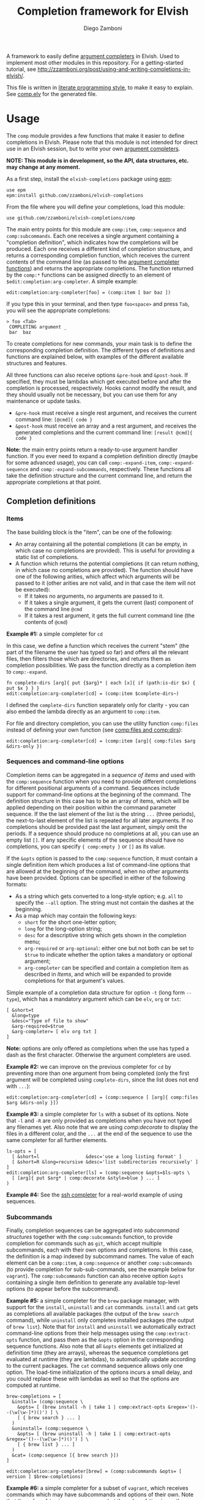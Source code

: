 #+title: Completion framework for Elvish
#+author: Diego Zamboni
#+email: diego@zzamboni.org

#+name: module-summary
A framework to easily define  [[https://elvish.io/ref/edit.html#completion-api][argument completers]] in Elvish. Used to implement most other modules in this repository. For a getting-started tutorial, see http://zzamboni.org/post/using-and-writing-completions-in-elvish/.

This file is written in [[https://leanpub.com/lit-config][literate programming style]], to make it easy to explain. See [[file:comp.elv][comp.elv]] for the generated file.

* Table of Contents                                          :TOC_3:noexport:
- [[#usage][Usage]]
  - [[#completion-definitions][Completion definitions]]
    - [[#items][Items]]
    - [[#sequences-and-command-line-options][Sequences and command-line options]]
    - [[#subcommands][Subcommands]]
  - [[#utility-functions][Utility functions]]
- [[#implementation][Implementation]]
  - [[#utility-functions-1][Utility functions]]
    - [[#compdecorate][comp:decorate]]
    - [[#compempty][comp:empty]]
    - [[#compfiles-and-compdirs][comp:files and comp:dirs]]
    - [[#compextract-opts][comp:extract-opts]]
    - [[#comp-handler-arity][comp:-handler-arity]]
  - [[#completion-functions][Completion functions]]
    - [[#comp-expand-item][comp:-expand-item]]
    - [[#comp-expand-sequence][comp:-expand-sequence]]
    - [[#comp-expand-subcommands][comp:-expand-subcommands]]
  - [[#completion-wrapper-functions-main-entry-points][Completion wrapper functions (main entry points)]]
    - [[#compitem][comp:item]]
    - [[#compsequence][comp:sequence]]
    - [[#compsubcommands][comp:subcommands]]

* Usage

The =comp= module provides a few functions that make it easier to define completions in Elvish. Please note that this module is not intended for direct use in an Elvish session, but to write your own [[https://elvish.io/ref/edit.html#completion-api][argument completers]].

*NOTE: This module is in development, so the API, data structures, etc. may change at any moment.*

As a first step, install the =elvish-completions= package using [[https://elvish.io/ref/epm.html][epm]]:

#+begin_src elvish
use epm
epm:install github.com/zzamboni/elvish-completions
#+end_src

From the file where you will define your completions, load this module:

#+begin_src elvish
use github.com/zzamboni/elvish-completions/comp
#+end_src

The main entry points for this module are =comp:item=, =comp:sequence= and =comp:subcommands=. Each one receives a single argument containing a  "completion definition", which indicates how the completions will be produced. Each one receives a different kind of completion structure, and returns a corresponding completion function, which receives the current contents of the command line (as passed to the [[https://elvish.io/ref/edit.html#argument-completer][argument completer functions]]) and returns the appropriate completions. The function returned by the =comp:*= functions can be assigned directly to an element of =$edit:completion:arg-completer=. A simple example:

#+begin_src elvish
edit:completion:arg-completer[foo] = (comp:item [ bar baz ])
#+end_src

If you type this in your terminal, and then type =foo<space>= and press ~Tab~, you will see the appropriate completions:

#+begin_example
> foo <Tab>
 COMPLETING argument _
 bar  baz
#+end_example

To create completions for new commands, your main task is to define the corresponding completion definition. The different types of definitions and functions are explained below, with examples of the different available structures and features.

All three functions can also receive options =&pre-hook= and =&post-hook=. If specified, they must be lambdas which get executed before and after the completion is processed, respectively. Hooks cannot modify the result, and they should usually not be necessary, but you can use them for any maintenance or update tasks.
- =&pre-hook= must receive a single rest argument, and receives the current command line: =[@cmd]{ code }=
- =&post-hook= must receive an array and a rest argument, and receives the generated completions and the current command line: =[result @cmd]{ code }=

*Note:* the main entry points return a ready-to-use argument handler function. If you ever need to expand a completion definition directly (maybe for some advanced usage), you can call =comp:-expand-item=, =comp:-expand-sequence= and =comp:-expand-subcommands=, respectively. These functions all take the definition structure and the current command line, and return the appropriate completions at that point.

** Completion definitions
*** Items

The base building block is the "item", can be one of the following:

- An array containing all the potential completions (it can be empty, in which case no completions are provided). This is useful for providing a static list of completions.
- A function which returns the potential completions (it can return nothing, in which case no completions are provided). The function should have one of the following arities, which affect which arguments will be passed to it (other arities are not valid, and in that case the item will not be executed):
  - If it takes no arguments, no arguments are passed to it.
  - If it takes a single argument, it gets the current (last) component of the command line =@cmd=
  - If it takes a rest argument, it gets the full current command line (the contents of =@cmd=)

*Example #1:* a simple completer for =cd=

In this case, we define a function which receives the current "stem" (the part of the filename the user has typed so far) and offers all the relevant files, then filters those which are directories, and returns them as completion possibilities. We pass the function directly as a completion item to =comp:-expand=.

#+begin_src elvish
fn complete-dirs [arg]{ put {$arg}* | each [x]{ if (path:is-dir $x) { put $x } } }
edit:completion:arg-completer[cd] = (comp:item $complete-dirs~)
#+end_src

I defined the =complete-dirs= function separately only for clarity - you can also embed the lambda directly as an argument to =comp:item=.

For file and directory completion, you can use the utility function =comp:files= instead of defining your own function (see [[#comp-files-and-comp-dirs][comp:files and comp:dirs]]):

#+begin_src elvish
edit:completion:arg-completer[cd] = (comp:item [arg]{ comp:files $arg &dirs-only })
#+end_src

*** Sequences and command-line options

Completion items can be aggregated in a /sequence of items/ and used with the =comp:sequence= function when you need to provide different completions for different positional arguments of a command. Sequences include support for command-line options at the beginning of the command. The definition structure in this case has to be an array of items, which will be applied depending on their position within the command parameter sequence. If the the last element of the list is the string =...= (three periods), the next-to-last element of the list is repeated for all later arguments. If no completions should be provided past the last argument, simply omit the periods. If a sequence should produce no completions at all, you can use an empty list =[]=. If any specific elements of the sequence should have no completions, you can specify ={ comp:empty }= or =[]= as its value.

If the =&opts= option is passed to the =comp:sequence= function, it must contain a single definition item which produces a list of command-line options that are allowed at the beginning of the command, when no other arguments have been provided. Options can be specified in either of the following formats:
- As a string which gets converted to a long-style option; e.g. =all= to specify the =--all= option. The string must not contain the dashes at the beginning.
- As a map which may contain the following keys:
  - =short= for the short one-letter option;
  - =long= for the long-option string;
  - =desc= for a descriptive string which gets shown in the completion menu;
  - =arg-required= or =arg-optional=: either one but not both can be set to =$true= to indicate whether the option takes a mandatory or optional argument;
  - =arg-completer= can be specified and contain a completion item as described in [[*Items][Items]], and which will be expanded to provide completions for that argument's values.

Simple example of a completion data structure for option =-t= (long form =--type=), which has a mandatory argument which can be =elv=, =org= or =txt=:

#+begin_example
  [ &short=t
    &long=type
    &desc="Type of file to show"
    &arg-required=$true
    &arg-completer= [ elv org txt ]
  ]
#+end_example

*Note:* options are only offered as completions when the use has typed a dash as the first character. Otherwise the argument completers are used.

*Example #2:* we can improve on the previous completer for =cd= by preventing more than one argument from being completed (only the first argument will be completed using =complete-dirs=, since the list does not end with =...=):

#+begin_src elvish
edit:completion:arg-completer[cd] = (comp:sequence [ [arg]{ comp:files $arg &dirs-only }])
#+end_src

*Example #3:* a simple completer for =ls= with a subset of its options. Note that =-l= and =-R= are only provided as completions when you have not typed any filenames yet. Also note that we are using [[*Utility functions][comp:decorate]] to display the files in a different color, and the =...= at the end of the sequence to use the same completer for all further elements.

#+begin_src elvish
ls-opts = [
  [ &short=l                 &desc='use a long listing format' ]
  [ &short=R &long=recursive &desc='list subdirectories recursively' ]
]
edit:completion:arg-completer[ls] = (comp:sequence &opts=$ls-opts \
  [ [arg]{ put $arg* | comp:decorate &style=blue } ... ]
)
#+end_src

*Example #4:* See the [[https://github.com/zzamboni/elvish-completions/blob/master/ssh.org][ssh completer]] for a real-world example of using sequences.

*** Subcommands

Finally, completion sequences can be aggregated into /subcommand structures/ together with the =comp:subcommands= function, to provide completion for commands such as =git=, which accept multiple subcommands, each with their own options and completions. In this case, the definition is a map indexed by subcommand names. The value of each element can be a =comp:item=,  a =comp:sequence= or another =comp:subcommands= (to provide completion for sub-sub-commands, see the example below for =vagrant=). The =comp:subcommands= function can also receive option  =&opts= containing a single item definition to generate any available top-level options (to appear before the subcommand).

*Example #5:* a simple completer for the =brew= package manager, with support for the =install=, =uninstall= and =cat= commands. =install= and =cat= gets as completions all available packages (the output of the =brew search= command), while =uninstall= only completes installed packages (the output of =brew list=). Note that for =install= and =uninstall= we automatically extract command-line options from their help messages using the =comp:extract-opts= function, and pass them as the =&opts= option in the corresponding sequence functions. Also note that all =&opts= elements get initialized at definition time (they are arrays), whereas the sequence completions get evaluated at runtime (they are lambdas), to automatically update according to the current packages. The =cat= command sequence allows only one option. The load-time initialization of the options incurs a small delay, and you could replace these with lambdas as well so that the options are computed at runtime.

#+begin_src elvish
brew-completions = [
  &install= (comp:sequence \
    &opts= [ (brew install -h | take 1 | comp:extract-opts &regex='()--(\w[\w-]*)()') ] \
    [ { brew search } ... ]
  )
  &uninstall= (comp:sequence \
    &opts= [ (brew uninstall -h | take 1 | comp:extract-opts &regex='()--(\w[\w-]*)()') ] \
    [ { brew list } ... ]
  )
  &cat= (comp:sequence [{ brew search }])
]

edit:completion:arg-completer[brew] = (comp:subcommands &opts= [ version ] $brew-completions)
#+end_src

*Example #6:* a simple completer for a subset of =vagrant=, which receives commands which may have subcommands and options of their own. Note that the value of =&up= is a =comp:sequence=, but the value of =&box= is another =comp:subcommands= which includes the completions for =box add= and =box remove=. Also note the use of the =comp:extract-opts= function to extract the command-line arguments automatically from the help messages.

*Tip:* note that the values of =&opts= are functions (e.g. ={ vagrant-up -h | comp:extract-opts }=) instead of arrays (e.g. =( vagrant up -h | comp:extract-opts )=). As mentioned in Example #5, both would be valid, but in the latter case they are all initialized at load time (when the data structure is defined), which might introduce a delay (particularly with more command definitions). By using functions the options are only extracted at runtime when the completion is requested. For further optimization, =vagrant-opts= could be made to memoize the values so that the delay only occurs the first time.

#+begin_src elvish
vagrant-completions = [
  &up= (comp:sequence [] \
    &opts= { vagrant up -h | comp:extract-opts }
  )
  &box= (comp:subcommands [
      &add= (comp:sequence [] \
        &opts= { vagrant box add -h | comp:extract-opts }
      )
      &remove= (comp:sequence [ { vagrant box list | eawk [_ @f]{ put $f[0] } } ... ] \
        &opts= { vagrant box remove -h | comp:extract-opts }
      )
])]

edit:completion:arg-completer[vagrant] = (comp:subcommands &opts= [ version help ] $vagrant-completions)
#+end_src

*Example #7:* See the [[https://github.com/zzamboni/elvish-completions/blob/master/git.org][git completer]] for a real-world subcommand completion example, which also shows how extensively auto-population of subcommands and options can be done by extracting information from help messages.

** Utility functions

=comp:decorate= maps its input through =edit:complex-candidate= with the given options. Can be passed the same options as [[https://elvish.io/ref/edit.html#argument-completer][edit:complex-candidate]] (except for =&display=, which does not make sense when multiple inputs are provided), including deprecated options like =&display-suffix=, which is mapped to the new syntax supported in Elvish. In addition, if =&suffix= is specified, it is used to set both =&display-suffix= and =&code-suffix=. Input can be given either as arguments or through the pipeline:

(*Note:* the =&style= option is ignored at the moment because Elvish no longer supports it, see [[https://github.com/elves/elvish/issues/1011][#1011]])

#+begin_src elvish
> comp:decorate &suffix=":" foo bar
▶ (edit:complex-candidate foo &code-suffix=: &display=foo:)
▶ (edit:complex-candidate bar &code-suffix=: &display=bar:)
> put foo bar | comp:decorate &style="red"
▶ (edit:complex-candidate foo &code-suffix='' &display=foo)
▶ (edit:complex-candidate bar &code-suffix='' &display=bar)
#+end_src

=comp:extract-opts= takes input from the pipeline and extracts command-line option data structures from its output. By default it understand the following common formats:

#+begin_example
  -o, --option                Option description
  -p, --print[=<what>]        Option with an optional argument
      --select <type>         Option with a mandatory argument
#+end_example

Typical use would be to populate an =&opts= element with something like this:

#+begin_src elvish
comp:sequence &opts= { vagrant -h | comp:extract-opts } [ ... ]
#+end_src

The regular expression used to extract the options can be specified with the =&regex= option. Its default value is:

#+begin_src elvish :noweb-ref opt-capture-regex
&regex='^\s*(?:-(\w),?\s*)?(?:--?([\w-]+))?(?:\[=(\S+)\]|[ =](\S+))?\s*?\s\s(\w.*)$'
#+end_src

The mapping of capture groups from the regex to option components is defined by the =&regex-map= option. Its default value (which also shows the available fields) is:

#+begin_src elvish :noweb-ref opt-capture-map
&regex-map=[&short=1 &long=2 &arg-optional=3 &arg-required=4 &desc=5]
#+end_src

At least one of =short= or =long= must be present in =regex-map=. The =arg-optional= and =arg-required= groups, if present, are handled specially: if any of them is not empty, then its contents is stored as =arg-desc= in the output, and the corresponding =arg-required= / =arg-optional= is set to =$true=. Also =completer-= is set to =comp:files= by default.

If =&fold= is =$true=, then the input is preprocessed to join option descriptions which span more than one line (the heuristic is not perfect and may not work in all cases, also for now it only joins one line after the option).

*Example #8:* the =brew= completer shown before can be made to show package names in different styles (green when installing, red when uninstalling). Here we also show the use of =comp:extract-opts= with custom regex for capturing the options from the =brew= help messages:

#+begin_src elvish
brew-completions = [
  &install= (comp:sequence \
    &opts= [(brew install -h | take 1 |
        comp:extract-opts &regex='--(\w[\w-]*)(?:=(.*?)\])?' &regex-map=[&long=1 &arg-required=2]
    )]  \
    [ { brew search | comp:decorate &style=green } ... ]
  )
  &uninstall= (comp:sequence \
    &opts= [(brew uninstall -h | take 1 |
        comp:extract-opts &regex='--(\w[\w-]*)' &regex-map=[&long=1]
    )] \
    [ { brew list | comp:decorate &style=red } ... ]
  )
  &cat= (comp:sequence [{ brew search }])
]

edit:completion:arg-completer[brew] = (comp:subcommands &opts= [ version ] $brew-completions)
#+end_src

=comp:files= completes filenames, using any prefix as the stem. If the =&regex= option is specified, only files matching that pattern are completed. If =&dirs-only= is =$true=, only directories are returned. If =&transform= is given, it must be a one-argument lambda that is used to transform completions. It receives a string for each one of the available completions, and it must produce as output the transformed completion.

*Example #9*: a completer for the Elvish =use= command, which completes libraries and directories within the =~/.elvish/lib/= directory, removing the leading directory name and the =.elv= extension from the files, since they are not needed in the arguments:

#+begin_src elvish
edit:completion:arg-completer[use] = (comp:sequence [
    [stem]{
      comp:files ~/.elvish/lib/$stem &regex='.*\.elv' ^
        &transform=[m]{  re:replace ~/.elvish/lib/'(.*)(.elv)?' '$1' $m }
    }
  ])
#+end_src

* Implementation
:PROPERTIES:
:header-args:elvish: :tangle (concat (file-name-sans-extension (buffer-file-name)) ".elv")
:header-args: :mkdirp yes :comments no
:END:

We start by loading some basic modules we need.

#+begin_src elvish
use re
use path
use github.com/zzamboni/elvish-modules/util
#+end_src

** Utility functions

*** comp:decorate

=comp:decorate= maps its input through =edit:complex-candidate= with the given options. Can be passed the same options as [[https://elvish.io/ref/edit.html#argument-completer][edit:complex-candidate]] except for =&display=, which does not make sense when multiple inputs are provided. In addition, if =&suffix= is specified, it is used to set both =&display-suffix= and =&code-suffix=.

#+begin_src elvish
fn decorate [@input &code-suffix='' &display-suffix='' &suffix='' &style='']{
  # &style is currently ignored because it is not supported by Elvish
  if (eq (count $input) 0) {
    input = [(all)]
  }
  if (not-eq $suffix '') {
    display-suffix = $suffix
    code-suffix = $suffix
  }
  each [k]{
    edit:complex-candidate &code-suffix=$code-suffix &display=$k$display-suffix $k
  } $input
}
#+end_src

*** comp:empty

=comp:empty= produces no completions. It can be used to mark an item in a sequence that should not produce any completions.

#+begin_src elvish
fn empty { nop }
#+end_src

*** comp:files and comp:dirs
:PROPERTIES:
:CUSTOM_ID: comp-files-and-comp-dirs
:END:

=comp:files= completes filenames, using any typed prefix as the stem. If the =&regex= option is specified, only files matching that pattern are completed. If =&dirs-only= is =$true=, only directories are returned. If =&transform= is given, it must be a one-argument lambda that is used to transform completions. It receives a string for each one of the available completions, and it must produce as output the transformed completion.

#+begin_src elvish
fn files [arg &regex='' &dirs-only=$false &transform=$nil]{
  edit:complete-filename $arg | each [c]{
    x = $c[stem]
    if (or (path:is-dir $x) (and (not $dirs-only) (or (eq $regex '') (re:match $regex $x)))) {
      if $transform {
        edit:complex-candidate ($transform $x)
      } else {
        put $c
      }
    }
  }
}
#+end_src

=comp:dirs= is simply a convenience wrapper around =comp:files= which sets =&dirs-only= automatically.

#+begin_src elvish
fn dirs [arg &regex='']{
  files $arg &regex=$regex &dirs-only=$true
}
#+end_src

*** comp:extract-opts

=comp:extract-opts= takes input from the pipeline and parses it using a regular expression. The default regex contains 5 groups to parse the =short=, =long=, =arg-required=, =arg-optional= and =desc=, but both the regex and the mapping can be configured using the =&regex= and =&regex-map= options. At last one of short/long is mandatory, everything else is optional. Returns an option map with all existing keys, depending on the available groups and the keys in =$regex-map=. Only produces an output if at least =short= or =long= has a value. The =arg-optional= and =arg-required= groups, if present, are handled specially: if any of them is not empty, then its contents is stored as =arg-desc= in the output, and the corresponding =arg-required= / =arg-optional= is set to =$true=.

If =&fold= is =$true=, then the input is preprocessed to join option descriptions which span more than one line (the heuristic is not perfect and may not work in all cases, also for now it only joins one line after the option).

#+begin_src elvish :noweb yes
fn extract-opts [@cmd
  <<opt-capture-regex>>
  <<opt-capture-map>>
  &fold=$false
]{
  -line = ''
  capture = $all~
  if $fold {
    capture = { each [l]{
        if (re:match '^\s+\w' $l) {
          put $-line$l
          -line = ''
        } else {
          put $-line
          -line = $l
        }
      }
    }
  }
  $capture | each [l]{ re:find $regex $l } | each [m]{
    g = $m[groups]
    opt = [&]
    keys $regex-map | each [k]{
      if (has-key $g $regex-map[$k]) {
        field = $g[$regex-map[$k]][text]
        if (not-eq $field '') {
          if (has-value [arg-optional arg-required] $k) {
            opt[$k] = $true
            opt[arg-desc] = $field
            opt[completer] = $files~
          } else {
            opt[$k] = $field
          }
        }
      }
    }
    if (or (has-key $opt short) (has-key $opt long)) {
      put $opt
    }
  }
}
#+end_src

*** comp:-handler-arity

Determine the arity of a function and return a string representation, for internal use.

#+begin_src elvish
fn -handler-arity [func]{
  fnargs = [ (count $func[arg-names]) (and (not-eq $func[rest-arg] '') (not-eq $func[rest-arg] -1))]
  if     (eq $fnargs [ 0 $false ]) { put no-args
  } elif (eq $fnargs [ 1 $false ]) { put one-arg
  } elif (eq $fnargs [ 0 $true  ]) { put rest-arg
  } else {                           put other-args
  }
}
#+end_src

** Completion functions

The backend completion functions =comp:-expand-item=, =comp:-expand-sequence= and =comp:-expand-subcommands= are the ones that actually process the completion definitions and, according to them and the current command line, provide the available completions.

*** comp:-expand-item

=comp:-expand-item=  expands a "completion item" into its completion values. If it's a function, it gets executed with arguments corresponding to its arity; if it's a list, it's exploded to its elements.

#+begin_src elvish
fn -expand-item [def @cmd]{
  arg = $cmd[-1]
  what = (kind-of $def)
  if (eq $what 'fn') {
    [ &no-args=  { $def }
      &one-arg=  { $def $arg }
      &rest-arg= { $def $@cmd }
      &other-args= { put '<completion-fn-arity-error>' }
    ][(-handler-arity $def)]
  } elif (eq $what 'list') {
    all $def
  } else {
    echo (styled "comp:-expand-item: invalid item of type "$what": "(to-string $def) red) >/dev/tty
  }
}
#+end_src

*** comp:-expand-sequence

=comp:-expand-sequence= receives an array of definition items and the current contents of the command line, and uses =edit:complete-getopt= to actually generate the completions. For this, we need to make sure the options and argument handler data structures are in accordance to what =edit:complete-getopt= expects.

#+begin_src elvish
fn -expand-sequence [seq @cmd &opts=[]]{
#+end_src

We first preprocess the options. If =&opts= is provided, it has to be a completion item which expands to a list with one element per option. Elements that are maps are assumed to be in getopt format (with keys =short=, =long=, =desc=, =arg-required=, =arg-optional= and =arg-desc=) and used as-is (their structure is not checked). Elements which are strings are considered as long option names and converted to the appropriate data structure.

Because =edit:complete-getopt= support option argument completion with key =completer=. So if option structure has an =arg-completer= key, then it is expanded as an completion item and offers as a completer.

#+begin_src elvish
final-opts = [(
    -expand-item $opts $@cmd | each [opt]{
      if (eq (kind-of $opt) map) {
        if (has-key $opt arg-completer) {
          opt[completer] = [_]{ -expand-item $opt[arg-completer] $@cmd }
        }
        put $opt
      } else {
        put [&long= $opt]
      }
    }
)]
#+end_src

We also preprocess the handlers. =edit:complete-getopt= expects each handler to receive only one argument (the current word in the command line), but =comp= allows handlers to receive no arguments, one argument (the current element of the command line) or multiple arguments (the whole command line), so we need to normalize them. Happily, Elvish's functional nature makes this easy by checking the arity of each handler and, if necessary, wrapping them in one-argument functions, but passing them the information they expect. We also wrap items which are arrays into corresponding functions. As a special case, the string ='...'= is also passed, as it is allowed by =edit:complete-getopt= to indicate that the last element needs to be repeated for future elements. Any other handlers are ignored.

#+begin_src elvish
final-handlers = [(
    all $seq | each [f]{
      if (eq (kind-of $f) 'fn') {
        put [
          &no-args=  [_]{ $f }
          &one-arg=  $f
          &rest-arg= [_]{ $f $@cmd }
          &other-args= [_]{ put '<completion-fn-arity-error>' }
        ][(-handler-arity $f)]
      } elif (eq (kind-of $f) 'list') {
        put [_]{ all $f }
      } elif (and (eq (kind-of $f) 'string') (eq $f '...')) {
        put $f
      }
    }
)]
#+end_src

Finally, we call =edit:complete-getopt= with the corresponding data structures. It expects the current line /without/ the initial command, so we remove that as well.

#+begin_src elvish
edit:complete-getopt $cmd[1..] $final-opts $final-handlers
  }
#+end_src

*** comp:-expand-subcommands

=comp:-expand-subcommands= receives a definition map and the current contents of the command line.

#+begin_src elvish
fn -expand-subcommands [def @cmd &opts=[]]{
#+end_src

The algorithm for =comp:-expand-subcommands= is a bit counterintuitive, this is how it works:

1. Scan the current command to see if a valid subcommand is found (i.e. an element which matches an existing key in =$def=).
   #+begin_src elvish
subcommands = [(keys $def)]
n = (count $cmd)
kw = [(range 1 $n | each [i]{
      if (has-value $subcommands $cmd[$i]) { put $cmd[$i] $i }
})]
   #+end_src

2. If a subcommand is found, call its expansion function directly, and with the command line at that position. We check if the definition is a string, in which case it's expected to be the name of some other command whose definition we need to use (to implement command aliases) - we substitute the alias for its target command and call =-expand-subcommands= with the new values.
   #+begin_src elvish
if (and (not-eq $kw []) (not-eq $kw[1] (- $n 1))) {
  sc sc-pos = $kw[0 1]
  if (eq (kind-of $def[$sc]) 'string') {
    cmd[$sc-pos] = $def[$sc]
    -expand-subcommands &opts=$opts $def $@cmd
  } else {
    $def[$sc] (all $cmd[{$sc-pos}..])
  }
   #+end_src

3. If no subcommand is found, generate a sequence definition which returns the subcommand names for the first position (including any provided options).
   #+begin_src elvish
      } else {
        top-def = [ { put $@subcommands } ]
        -expand-sequence &opts=$opts $top-def $@cmd
      }
    }
   #+end_src

This seems backwards from what one (or at least I) initially expected - I attempted at first multiple variations to expand the subcommands/top-options first, and then only expand the subcommand options and definition from the "tail" handlers, but this doesn't work because of the way =edit:complete-getops= works, the top-level options would get expanded for subcommands as well. This way, we catch the more specific case first (subcommand definition) and only if there's no subcommand in the command line yet, we do the top-level expansion. All with simple and clear code (you wouldn't believe some of the variations I tried while trying to get this to work!).

** Completion wrapper functions (main entry points)

The wrapper functions =comp:item=, =comp:sequence= and =comp:subcommands= are the main entry points - they receive the completion definitions and call the corresponding =-expand-*= function. They also take care of running the pre- and post-hooks, if specified.

*** comp:item

#+begin_src elvish
fn item [item &pre-hook=$nop~ &post-hook=$nop~]{
  put [@cmd]{
    $pre-hook $@cmd
    result = [(-expand-item $item $@cmd)]
    $post-hook $result $@cmd
    put $@result
  }
}
#+end_src

*** comp:sequence

#+begin_src elvish
fn sequence [sequence &opts=[] &pre-hook=$nop~ &post-hook=$nop~]{
  put [@cmd]{
    $pre-hook $@cmd
    result = [(-expand-sequence &opts=$opts $sequence $@cmd)]
    $post-hook $result $@cmd
    put $@result
  }
}
#+end_src

*** comp:subcommands

#+begin_src elvish
fn subcommands [def &opts=[] &pre-hook=$nop~ &post-hook=$nop~]{
  put [@cmd]{
    $pre-hook $@cmd
    result = [(-expand-subcommands &opts=$opts $def $@cmd)]
    $post-hook $result $@cmd
    put $@result
  }
}
#+end_src
